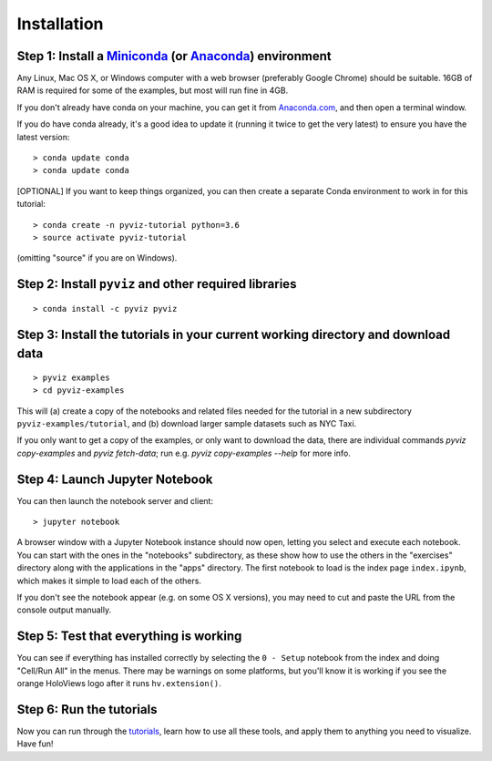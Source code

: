 Installation
============

Step 1: Install a `Miniconda <http://conda.pydata.org/miniconda.html>`_  (or `Anaconda <https://www.continuum.io/downloads>`_) environment
------------------------------------------------------------------------------------------------------------------------------------------

Any Linux, Mac OS X, or Windows computer with a web browser (preferably Google Chrome) should be suitable. 16GB of RAM is required for some of the examples, but most will run fine in 4GB.

If you don't already have conda on your machine, you can get it from `Anaconda.com <http://conda.pydata.org/miniconda.html>`_, and then open a terminal window.

If you do have conda already, it's a good idea to update it (running it twice to get the very latest) to ensure you have the latest version::

   > conda update conda
   > conda update conda

[OPTIONAL] If you want to keep things organized, you can then create a separate Conda environment to work in for this tutorial::

   > conda create -n pyviz-tutorial python=3.6
   > source activate pyviz-tutorial

(omitting "source" if you are on Windows).


Step 2: Install ``pyviz`` and other required libraries
------------------------------------------------------

::

   > conda install -c pyviz pyviz


Step 3: Install the tutorials in your current working directory and download data
---------------------------------------------------------------------------------

::

   > pyviz examples
   > cd pyviz-examples

This will (a) create a copy of the notebooks and related files needed for the tutorial in a new subdirectory ``pyviz-examples/tutorial``, and (b) download larger sample datasets such as NYC Taxi.

If you only want to get a copy of the examples, or only want to download the data, there are individual commands `pyviz copy-examples` and `pyviz fetch-data`; run e.g. `pyviz copy-examples --help` for more info.


Step 4: Launch Jupyter Notebook
-------------------------------

You can then launch the notebook server and client::

   > jupyter notebook

A browser window with a Jupyter Notebook instance should now open, letting you select and execute each notebook.  You can start with the ones in the "notebooks" subdirectory, as these show how to use the others in the "exercises" directory along with the applications in the "apps" directory.  The first notebook to load is the index page ``index.ipynb``, which makes it simple to load each of the others.

If you don't see the notebook appear (e.g. on some OS X versions), you may need to cut and paste the URL from the console output manually. 


Step 5: Test that everything is working
---------------------------------------

You can see if everything has installed correctly by selecting the ``0 - Setup`` notebook from the index and doing "Cell/Run All" in the menus. There may be warnings on some platforms, but you'll know it is working if you see the orange HoloViews logo after it runs ``hv.extension()``. 

Step 6: Run the tutorials
-------------------------
Now you can run through the `tutorials <tutorial/index.html>`_, learn how to use all these tools, and apply them to anything you need to visualize.  Have fun!
